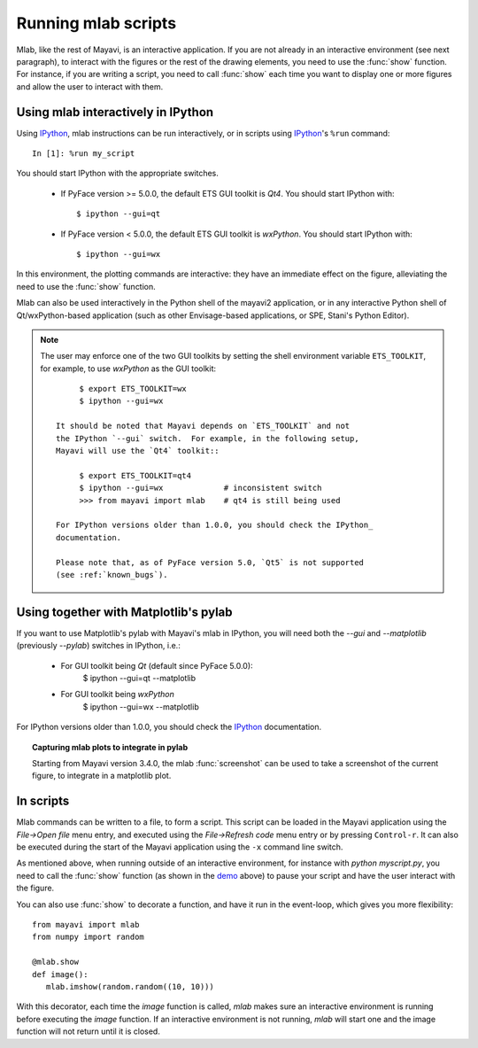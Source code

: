 .. _running-mlab-scripts:

Running mlab scripts
---------------------

Mlab, like the rest of Mayavi, is an interactive application. If you are
not already in an interactive environment (see next paragraph), to
interact with the figures or the rest of the drawing elements, you need
to use the :func:`show` function. For instance, if you are writing a
script, you need to call :func:`show` each time you want to display one
or more figures and allow the user to interact with them.


.. _ipython-gui-setup-for-mlab:

Using mlab interactively in IPython
~~~~~~~~~~~~~~~~~~~~~~~~~~~~~~~~~~~

Using IPython_, mlab instructions can be run interactively, or in
scripts using IPython_'s ``%run`` command::

    In [1]: %run my_script

You should start IPython with the appropriate switches.

    * If PyFace version >= 5.0.0, the default ETS GUI toolkit is `Qt4`.
      You should start IPython with::

        $ ipython --gui=qt

    * If PyFace version < 5.0.0, the default ETS GUI toolkit is `wxPython`.
      You should start IPython with::

        $ ipython --gui=wx

In this environment, the plotting commands are interactive: they have an
immediate effect on the figure, alleviating the need to use the
:func:`show` function. 

Mlab can also be used interactively in the Python shell of the mayavi2
application, or in any interactive Python shell of Qt/wxPython-based
application (such as other Envisage-based applications, or SPE, Stani's
Python Editor).

.. note::
   
   The user may enforce one of the two GUI toolkits by setting
   the shell environment variable ``ETS_TOOLKIT``, for example,
   to use `wxPython` as the GUI toolkit::

         $ export ETS_TOOLKIT=wx
         $ ipython --gui=wx

    It should be noted that Mayavi depends on `ETS_TOOLKIT` and not
    the IPython `--gui` switch.  For example, in the following setup,
    Mayavi will use the `Qt4` toolkit::

         $ export ETS_TOOLKIT=qt4
         $ ipython --gui=wx             # inconsistent switch
         >>> from mayavi import mlab    # qt4 is still being used

    For IPython versions older than 1.0.0, you should check the IPython_
    documentation.

    Please note that, as of PyFace version 5.0, `Qt5` is not supported
    (see :ref:`known_bugs`).


Using together with Matplotlib's pylab
~~~~~~~~~~~~~~~~~~~~~~~~~~~~~~~~~~~~~~~

If you want to use Matplotlib's pylab with Mayavi's mlab in IPython, you
will need both the `--gui` and `--matplotlib` (previously `--pylab`)
switches in IPython, i.e.:

    * For GUI toolkit being `Qt` (default since PyFace 5.0.0):
        $ ipython --gui=qt --matplotlib

    * For GUI toolkit being `wxPython`
        $ ipython --gui=wx --matplotlib

For IPython versions older than 1.0.0, you should check the IPython_
documentation.

.. _IPython: http://ipython.scipy.org

.. topic:: Capturing mlab plots to integrate in pylab

    Starting from Mayavi version 3.4.0, the mlab :func:`screenshot` can
    be used to take a screenshot of the current figure, to integrate in a
    matplotlib plot.

In scripts
~~~~~~~~~~~~~~~~~

Mlab commands can be written to a file, to form a script. This script
can be loaded in the Mayavi application using the *File->Open file* menu
entry, and executed using the *File->Refresh code* menu entry or by
pressing ``Control-r``.  It can also be executed during the start of the
Mayavi application using the ``-x`` command line switch.

As mentioned above, when running outside of an interactive environment,
for instance with `python myscript.py`, you need to call the
:func:`show` function (as shown in the demo_ above) to pause your script
and have the user interact with the figure.

.. _demo:
    :ref:`mlab-demo`

You can also use :func:`show` to decorate a function, and have it run in
the event-loop, which gives you more flexibility::

 from mayavi import mlab
 from numpy import random
 
 @mlab.show
 def image():
    mlab.imshow(random.random((10, 10)))

With this decorator, each time the `image` function is called, `mlab`
makes sure an interactive environment is running before executing the
`image` function. If an interactive environment is not running, `mlab`
will start one and the image function will not return until it is closed.

..
   Local Variables:
   mode: rst
   indent-tabs-mode: nil
   sentence-end-double-space: t
   fill-column: 70
   End:

